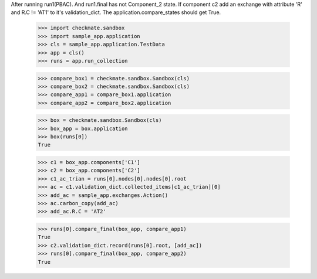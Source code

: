 After running run1(PBAC). And run1.final has not Component_2 state. 
If component c2 add an exchange with attribute 'R' and R.C != 'AT1'
to it's validation_dict.
The application.compare_states should get True.

    >>> import checkmate.sandbox
    >>> import sample_app.application
    >>> cls = sample_app.application.TestData
    >>> app = cls()
    >>> runs = app.run_collection

    >>> compare_box1 = checkmate.sandbox.Sandbox(cls)
    >>> compare_box2 = checkmate.sandbox.Sandbox(cls)
    >>> compare_app1 = compare_box1.application
    >>> compare_app2 = compare_box2.application

    >>> box = checkmate.sandbox.Sandbox(cls)
    >>> box_app = box.application
    >>> box(runs[0])
    True

    >>> c1 = box_app.components['C1']
    >>> c2 = box_app.components['C2']
    >>> c1_ac_trian = runs[0].nodes[0].nodes[0].root
    >>> ac = c1.validation_dict.collected_items[c1_ac_trian][0]
    >>> add_ac = sample_app.exchanges.Action()
    >>> ac.carbon_copy(add_ac)
    >>> add_ac.R.C = 'AT2'

    >>> runs[0].compare_final(box_app, compare_app1)
    True
    >>> c2.validation_dict.record(runs[0].root, [add_ac])
    >>> runs[0].compare_final(box_app, compare_app2)
    True

